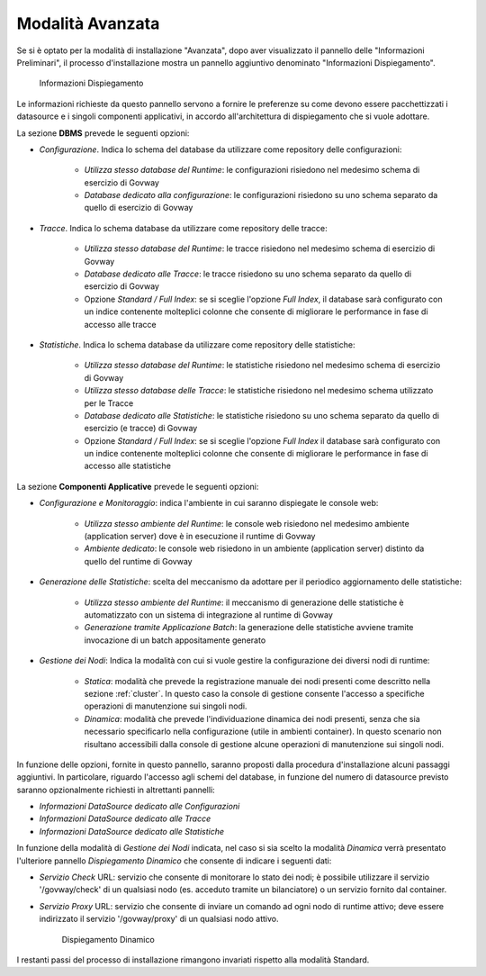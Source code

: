 .. _inst_installer_avanzata:

Modalità Avanzata
-----------------

Se si è optato per la modalità di installazione "Avanzata", dopo aver visualizzato il pannello delle "Informazioni Preliminari",
il processo d'installazione mostra un pannello aggiuntivo denominato "Informazioni Dispiegamento".

   .. figure:: ../_figure_installazione/installer-infodeploy.jpg
    :scale: 100%
    :align: center

    Informazioni Dispiegamento

Le informazioni richieste da questo pannello servono a fornire le preferenze su come devono essere pacchettizzati i datasource
e i singoli componenti applicativi, in accordo all'architettura di dispiegamento che si vuole adottare.

La sezione **DBMS** prevede le seguenti opzioni:

- *Configurazione*. Indica lo schema del database da utilizzare come repository delle configurazioni:

	- *Utilizza stesso database del Runtime*: le configurazioni risiedono nel medesimo schema di esercizio di Govway

	- *Database dedicato alla configurazione*: le configurazioni risiedono su uno schema separato da quello di esercizio di Govway

- *Tracce*. Indica lo schema database da utilizzare come repository delle tracce:

	- *Utilizza stesso database del Runtime*: le tracce risiedono nel medesimo schema di esercizio di Govway

	- *Database dedicato alle Tracce*: le tracce risiedono su uno schema separato da quello di esercizio di Govway

	- Opzione *Standard / Full Index*: se si sceglie l'opzione *Full Index*, il database sarà configurato con un indice contenente molteplici colonne che consente di migliorare le performance in fase di accesso alle tracce

- *Statistiche*. Indica lo schema database da utilizzare come repository delle statistiche:

	- *Utilizza stesso database del Runtime*: le statistiche risiedono nel medesimo schema di esercizio di Govway

	- *Utilizza stesso database delle Tracce*: le statistiche risiedono nel medesimo schema utilizzato per le Tracce

	- *Database dedicato alle Statistiche*: le statistiche risiedono su uno schema separato da quello di esercizio (e tracce) di Govway

	- Opzione *Standard / Full Index*: se si sceglie l'opzione *Full Index* il database sarà configurato con un indice contenente molteplici colonne che consente di migliorare le performance in fase di accesso alle statistiche

La sezione **Componenti Applicative** prevede le seguenti opzioni:

- *Configurazione e Monitoraggio*: indica l'ambiente in cui saranno dispiegate le console web:

	- *Utilizza stesso ambiente del Runtime*: le console web risiedono nel medesimo ambiente (application server) dove è in esecuzione il runtime di Govway

	- *Ambiente dedicato*: le console web risiedono in un ambiente (application server) distinto da quello del runtime di Govway

- *Generazione delle Statistiche*: scelta del meccanismo da adottare per il periodico aggiornamento delle statistiche:

	- *Utilizza stesso ambiente del Runtime*: il meccanismo di generazione delle statistiche è automatizzato con un sistema di integrazione al runtime di Govway

	- *Generazione tramite Applicazione Batch*: la generazione delle statistiche avviene tramite invocazione di un batch appositamente generato

- *Gestione dei Nodi*: Indica la modalità con cui si vuole gestire la configurazione dei diversi nodi di runtime:

	- *Statica*: modalità che prevede la registrazione manuale dei nodi presenti come descritto nella sezione :ref:`cluster`. In questo caso la console di gestione consente l'accesso a specifiche operazioni di manutenzione sui singoli nodi.

	- *Dinamica*: modalità che prevede l'individuazione dinamica dei nodi presenti, senza che sia necessario specificarlo nella configurazione (utile in ambienti container). In questo scenario non risultano accessibili dalla console di gestione alcune operazioni di manutenzione sui singoli nodi.

In funzione delle opzioni, fornite in questo pannello, saranno proposti dalla procedura d'installazione alcuni passaggi aggiuntivi.
In particolare, riguardo l'accesso agli schemi del database, in funzione del numero di datasource previsto saranno opzionalmente richiesti in altrettanti pannelli:

- *Informazioni DataSource dedicato alle Configurazioni*

- *Informazioni DataSource dedicato alle Tracce*

- *Informazioni DataSource dedicato alle Statistiche*

In funzione della modalità di *Gestione dei Nodi* indicata, nel caso si sia scelto la modalità *Dinamica* verrà presentato l'ulteriore pannello *Dispiegamento Dinamico* che consente di indicare i seguenti dati:

- *Servizio Check* URL: servizio che consente di monitorare lo stato dei nodi; è possibile utilizzare il servizio '/govway/check' di un qualsiasi nodo (es. acceduto tramite un bilanciatore) o un servizio fornito dal container.

- *Servizio Proxy* URL: servizio che consente di inviare un comando ad ogni nodo di runtime attivo; deve essere indirizzato il servizio '/govway/proxy' di un qualsiasi nodo attivo.

   .. figure:: ../_figure_installazione/installer-dyndeploy.jpg
    :scale: 100%
    :align: center

    Dispiegamento Dinamico

I restanti passi del processo di installazione rimangono invariati rispetto alla modalità Standard.
